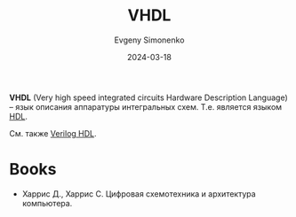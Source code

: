 :PROPERTIES:
:ID:       662ebbde-7dec-4240-a232-b5a0dafb6185
:END:
#+TITLE: VHDL
#+AUTHOR: Evgeny Simonenko
#+LANGUAGE: Russian
#+LICENSE: CC BY-SA 4.0
#+DATE: 2024-03-18
#+FILETAGS: :electronics:fpga:hdl:

*VHDL* (Very high speed integrated circuits Hardware Description Language) -- язык описания аппаратуры интегральных
схем. Т.е. является языком [[id:5abfa913-146c-44fb-b0da-82980ba450bb][HDL]].

См. также [[id:8e308b66-c084-40af-a400-f87d873f6812][Verilog HDL]].

* Books

- Харрис Д., Харрис С. Цифровая схемотехника и архитектура компьютера.
